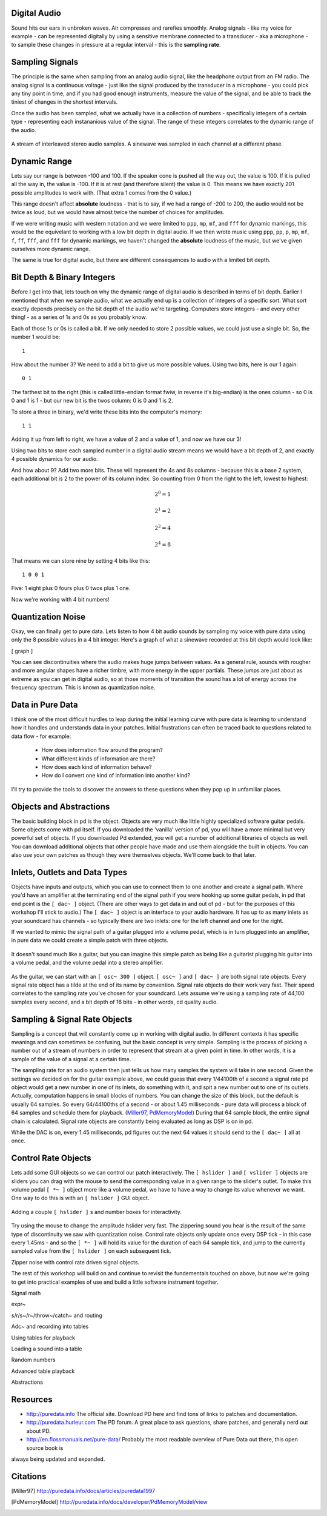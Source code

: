Digital Audio
=============

Sound hits our ears in unbroken waves. Air compresses and rarefies smoothly.
Analog signals - like my voice for example - can be represented digitally by using a 
sensitive membrane connected to a transducer - aka a microphone - to sample these changes 
in pressure at a regular interval - this is the **sampling rate**.

Sampling Signals
================

The principle is the same when sampling from an analog audio signal, like the headphone 
output from an FM radio. The analog signal is a continuous voltage - just like the 
signal produced by the transducer in a microphone - you could pick any tiny point in 
time, and if you had good enough instruments, measure the value of the signal, and be able 
to track the tiniest of changes in the shortest intervals.

Once the audio has been sampled, what we actually have is a collection of numbers - specifically 
integers of a certain type - representing each instananious value of the signal. The range of these 
integers correlates to the dynamic range of the audio. 

.. figure:: stereo.png
   :align: center

   A stream of interleaved stereo audio samples. A sinewave was sampled in each channel at a different phase.

Dynamic Range
=============

Lets say our range is between -100 and 100. If the speaker cone is pushed all the way out, 
the value is 100. If it is pulled all the way in, the value is -100. If it is at rest (and 
therefore silent) the value is 0. This means we have exactly 201 possible amplitudes to work 
with. (That extra 1 comes from the 0 value.)

This range doesn't affect **absolute** loudness - that is to say, if we had a range of -200 to 
200, the audio would not be twice as loud, but we would have almost twice the number of choices 
for amplitudes.

If we were writing music with western notation and we were limited to ``ppp``, ``mp``, ``mf``, and ``fff`` 
for dynamic markings, this would be the equivelant to working with a low bit depth in digital audio.
If we then wrote music using ``ppp``, ``pp``, ``p``, ``mp``, ``mf``, ``f``, ``ff``, ``fff``, and ``fff`` for dynamic 
markings, we haven't changed the **absolute** loudness of the music, but we've given ourselves more 
dynamic range.

.. image:: dynamics.png
   :align: center

The same is true for digital audio, but there are different consequences to audio with a limited bit depth.

Bit Depth & Binary Integers
===========================

Before I get into that, lets touch on why the dynamic range of digital audio is described in 
terms of bit depth. Earlier I mentioned that when we sample audio, what we actually end up is a collection 
of integers of a specific sort. What sort exactly depends precisely on the bit depth of the audio we're 
targeting. Computers store integers - and every other thing! - as a series of 1s and 0s as you probably know. 

Each of those 1s or 0s is called a bit. If we only needed to store 2 possible values, we could just use a single 
bit. So, the number 1 would be:

::

    1
    
How about the number 3? We need to add a bit to give us more possible values. Using two bits, here is our 1 again:

::

    0 1

The farthest bit to the right (this is called little-endian format fwiw, in reverse it's big-endian) is the ones 
column - so 0 is 0 and 1 is 1 - but our new bit is the twos column: 0 is 0 and 1 is 2.

To store a three in binary, we'd write these bits into the computer's memory:

::

    1 1

Adding it up from left to right, we have a value of 2 and a value of 1, and now we have our 3!

Using two bits to store each sampled number in a digital audio stream means we would have a bit depth of 
2, and exactly 4 possible dynamics for our audio.

And how about 9? Add two more bits. These will represent the 4s and 8s columns - because this is a base 2 system, 
each additional bit is 2 to the power of its column index. So counting from 0 from the right to the left, lowest to 
highest: 

.. math::

    2^0 = 1

    2^1 = 2

    2^2 = 4

    2^4 = 8

That means we can store nine by setting 4 bits like this:

::

    1 0 0 1

Five: 1 eight plus 0 fours plus 0 twos plus 1 one.

Now we're working with 4 bit numbers!

Quantization Noise
==================

Okay, we can finally get to pure data. Lets listen to how 4 bit audio sounds by sampling my voice with pure data 
using only the 8 possible values in a 4 bit integer. Here's a graph of what a sinewave recorded at this bit depth 
would look like:

[ graph ]

You can see discontinuities where the audio makes huge jumps between values. As a general rule, 
sounds with rougher and more angular shapes have a richer timbre, with more energy in the upper partials. These 
jumps are just about as extreme as you can get in digital audio, so at those moments of transition the sound has 
a lot of energy across the frequency spectrum. This is known as quantization noise.

Data in Pure Data
=================

I think one of the most difficult hurdles to leap during the initial learning curve with pure data is learning to 
understand how it handles and understands data in your patches. Initial frustrations can often be traced back to 
questions related to data flow - for example:

 - How does information flow around the program? 
 - What different kinds of information are there? 
 - How does each kind of information behave? 
 - How do I convert one kind of information into another kind?

I'll try to provide the tools to discover the answers to these questions when they pop up in unfamiliar places.

Objects and Abstractions
========================

The basic building block in pd is the object. Objects are very much like little highly specialized software guitar pedals.
Some objects come with pd itself. If you downloaded the 'vanilla' version of pd, you will have a more minimal but very 
powerful set of objects. If you downloaded Pd extended, you will get a number of additional libraries of objects as well.
You can download additional objects that other people have made and use them alongside the built in objects. You can also 
use your own patches as though they were themselves objects. We'll come back to that later.

Inlets, Outlets and Data Types
==============================

Objects have inputs and outputs, which you can use to connect them to one another and create a signal path. Where you'd have an 
amplifier at the terminating end of the signal path if you were hooking up some guitar pedals, in pd that end point is the 
``[ dac~ ]`` object. (There are other ways to get data in and out of pd - but for the purposes of this workshop I'll stick to 
audio.) The ``[ dac~ ]`` object is an interface to your audio hardware. It has up to as many inlets as your soundcard has 
channels - so typically there are two inlets: one for the left channel and one for the right.

If we wanted to mimic the signal path of a guitar plugged into a volume pedal, which is in turn plugged into an amplifier, in 
pure data we could create a simple patch with three objects. 

.. figure:: guitar_pedals.png
   :align: center

   It doesn't sound much like a guitar, but you can imagine this simple patch as being like a 
   guitarist plugging his guitar into a volume pedal, and the volume pedal into a stereo amplifier.

As the guitar, we can start with an ``[ osc~ 300 ]`` object. ``[ osc~ ]`` and ``[ dac~ ]`` are both signal rate objects. Every signal rate object has 
a tilde at the end of its name by convention. Signal rate objects do their work very fast. Their speed correlates to the sampling 
rate you've chosen for your soundcard. Lets assume we're using a sampling rate of 44,100 samples every second, and a bit depth of 
16 bits - in other words, cd quality audio.

Sampling & Signal Rate Objects
==============================

Sampling is a concept that will constantly come up in working with digital audio. In different contexts it has specific meanings and 
can sometimes be confusing, but the basic concept is very simple. Sampling is the process of picking a number out of a stream of numbers 
in order to represent that stream at a given point in time. In other words, it is a sample of the value of a signal at a certain time.

The sampling rate for an audio system then just tells us how many samples the system will take in one second.
Given the settings we decided on for the guitar example above, we could guess that every 1/44100th of a second 
a signal rate pd object would get a new number in one of its inlets, do something with it, and spit a new number out to one of its outlets.
Actually, computation happens in small blocks of numbers. You can change the size of this block, but the default is usually 64 samples.
So every 64/44100ths of a second - or about 1.45 milliseconds - pure data will process a block of 64 samples and schedule them for playback. 
(Miller97_, PdMemoryModel_) During that 64 sample block, the entire signal chain is calculated. Signal rate objects are constantly being evaluated as long as DSP is 
on in pd.

While the DAC is on, every 1.45 milliseconds, pd figures out the next 64 values it should send to the ``[ dac~ ]`` all at once.

Control Rate Objects
====================

Lets add some GUI objects so we can control our patch interactively. The ``[ hslider ]`` and ``[ vslider ]`` objects are sliders you 
can drag with the mouse to send the corresponding value in a given range to the slider's outlet. To make this volume pedal ``[ *~ ]`` 
object more like a volume pedal, we have to have a way to change its value whenever we want. One way to do this is with an ``[ hslider ]``
GUI object. 

.. image:: hslider_range.png
   :align: center

.. figure:: control_hsliders.png
   :align: center
   
   Adding a couple ``[ hslider ]`` s and number boxes for interactivity.

Try using the mouse to change the amplitude hslider very fast. The zippering sound you hear is the result of the same 
type of discontinuity we saw with quantization noise. Control rate objects only update once every DSP tick - in this case 
every 1.45ms - and so the ``[ *~ ]`` will hold its value for the duration of each 64 sample tick, and jump to the currently 
sampled value from the ``[ hslider ]`` on each subsequent tick.



Zipper noise with control rate driven signal objects.

The rest of this workshop will build on and continue to revisit the fundementals touched on above, but now we're going to get into 
practical examples of use and build a little software instrument together.

Signal math

expr~

s/r/s~/r~/throw~/catch~ and routing

Adc~ and recording into tables

Using tables for playback

Loading a sound into a table

Random numbers

Advanced table playback

Abstractions

Resources
=========

- http://puredata.info The official site. Download PD here and find tons of links to patches and documentation.
- http://puredata.hurleur.com The PD forum. A great place to ask questions, share patches, and generally nerd out about PD.
- http://en.flossmanuals.net/pure-data/ Probably the most readable overview of Pure Data out there, this open source book is 
always being updated and expanded.

Citations
=========

.. [Miller97] http://puredata.info/docs/articles/puredata1997
.. [PdMemoryModel] http://puredata.info/docs/developer/PdMemoryModel/view

